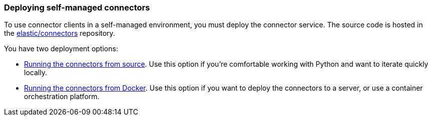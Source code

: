 [#deploy-connector-client]
=== Deploying self-managed connectors

To use connector clients in a self-managed environment, you must deploy the connector service.
The source code is hosted in the https://github.com/elastic/connectors[elastic/connectors^] repository.

You have two deployment options:

* <<connectors-run-from-source, Running the connectors from source>>. Use this option if you're comfortable working with Python and want to iterate quickly locally.
* <<connectors-run-from-docker, Running the connectors from Docker>>. Use this option if you want to deploy the connectors to a server, or use a container orchestration platform.
